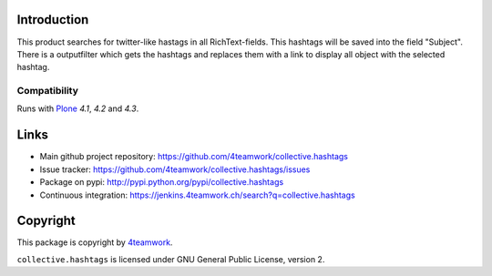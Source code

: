 Introduction
============

This product searches for twitter-like hastags in all RichText-fields.
This hashtags will be saved into the field "Subject". There is a outputfilter
which gets the hashtags and replaces them with a link to display all object with
the selected hashtag.


Compatibility
-------------

Runs with `Plone <http://www.plone.org/>`_ `4.1`, `4.2` and `4.3`.



Links
=====

- Main github project repository: https://github.com/4teamwork/collective.hashtags
- Issue tracker: https://github.com/4teamwork/collective.hashtags/issues
- Package on pypi: http://pypi.python.org/pypi/collective.hashtags
- Continuous integration: https://jenkins.4teamwork.ch/search?q=collective.hashtags



Copyright
=========

This package is copyright by `4teamwork <http://www.4teamwork.ch/>`_.

``collective.hashtags`` is licensed under GNU General Public License, version 2.
